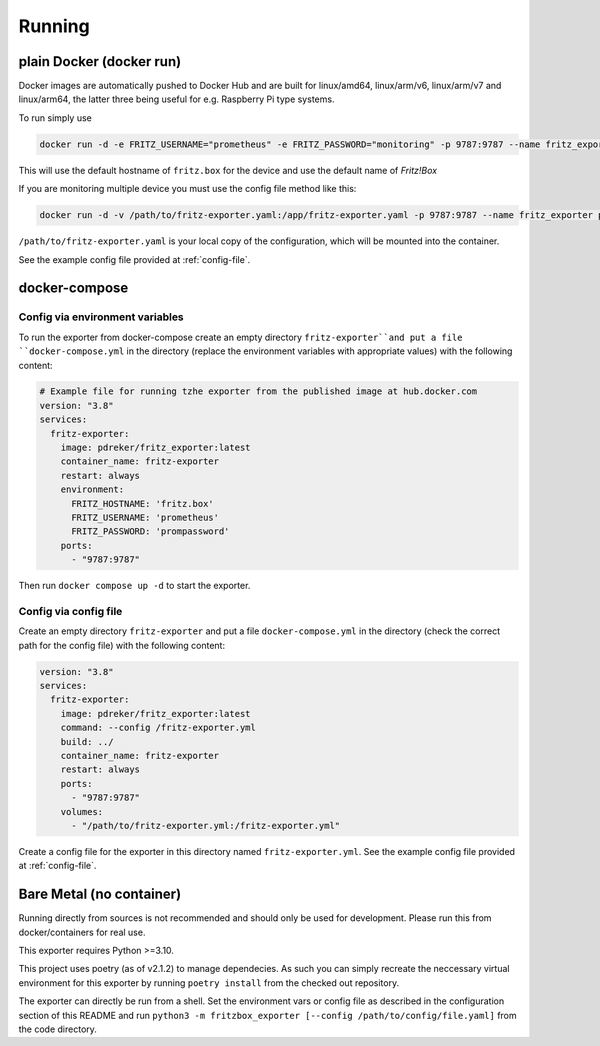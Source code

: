 Running
=======

plain Docker (docker run)
-------------------------

Docker images are automatically pushed to Docker Hub and are built for linux/amd64, linux/arm/v6, linux/arm/v7 and linux/arm64, the latter three being useful for e.g. Raspberry Pi type systems.

To run simply use

.. code-block:: bash

  docker run -d -e FRITZ_USERNAME="prometheus" -e FRITZ_PASSWORD="monitoring" -p 9787:9787 --name fritz_exporter pdreker/fritz_exporter


This will use the default hostname of ``fritz.box`` for the device and use the default name of `Fritz!Box`

If you are monitoring multiple device you must use the config file method like this:

.. code-block:: bash

  docker run -d -v /path/to/fritz-exporter.yaml:/app/fritz-exporter.yaml -p 9787:9787 --name fritz_exporter pdreker/fritz_exporter --config /app/fritz-exporter.yaml

``/path/to/fritz-exporter.yaml`` is your local copy of the configuration, which will be mounted into the container.

See the example config file provided at :ref:`config-file`.

docker-compose
--------------

Config via environment variables
^^^^^^^^^^^^^^^^^^^^^^^^^^^^^^^^

To run the exporter from docker-compose create an empty directory ``fritz-exporter``and put a file ``docker-compose.yml`` in the directory (replace the environment variables with appropriate values) with the following content:

.. code-block:: yaml

  # Example file for running tzhe exporter from the published image at hub.docker.com
  version: "3.8"
  services:
    fritz-exporter:
      image: pdreker/fritz_exporter:latest
      container_name: fritz-exporter
      restart: always
      environment:
        FRITZ_HOSTNAME: 'fritz.box'
        FRITZ_USERNAME: 'prometheus'
        FRITZ_PASSWORD: 'prompassword'
      ports:
        - "9787:9787"

Then run ``docker compose up -d`` to start the exporter.

Config via config file
^^^^^^^^^^^^^^^^^^^^^^

Create an empty directory ``fritz-exporter`` and put a file ``docker-compose.yml`` in the directory (check the correct path for the config file) with the following content:

.. code-block:: yaml

  version: "3.8"
  services:
    fritz-exporter:
      image: pdreker/fritz_exporter:latest
      command: --config /fritz-exporter.yml
      build: ../
      container_name: fritz-exporter
      restart: always
      ports:
        - "9787:9787"
      volumes:
        - "/path/to/fritz-exporter.yml:/fritz-exporter.yml"

Create a config file for the exporter in this directory named ``fritz-exporter.yml``. See the example config file provided at :ref:`config-file`.

Bare Metal (no container)
-------------------------

Running directly from sources is not recommended and should only be used for development. Please run this from docker/containers for real use.

This exporter requires Python >=3.10.

This project uses poetry (as of v2.1.2) to manage dependecies. As such you can simply recreate the neccessary virtual environment for this exporter by running ``poetry install`` from the checked out repository.

The exporter can directly be run from a shell. Set the environment vars or config file as described in the configuration section of this README and run ``python3 -m fritzbox_exporter [--config /path/to/config/file.yaml]`` from the code directory.
